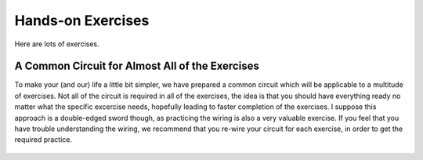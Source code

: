 *******************************************************
Hands-on Exercises
*******************************************************

Here are lots of exercises.


.. _common-circuit:

A Common Circuit for Almost All of the Exercises
=====================================================

To make your (and our) life a little bit simpler, we have prepared a common circuit which will be applicable to a multitude of exercises. Not all of the circuit is required in all of the exercises, the idea is that you should have everything ready no matter what the specific excercise needs, hopefully leading to faster completion of the exercises. I suppose this approach is a double-edged sword though, as practicing the wiring is also a very valuable exercise. If you feel that you have trouble understanding the wiring, we recommend that you re-wire your circuit for each exercise, in order to get the required practice.

.. figure:: ../../fig/all_sensors_leds.png
  :alt: Arduino with external LED, push buttons, potentiometer, and TMP32 temperature sensor.
  :align: center
  :scale: 50
